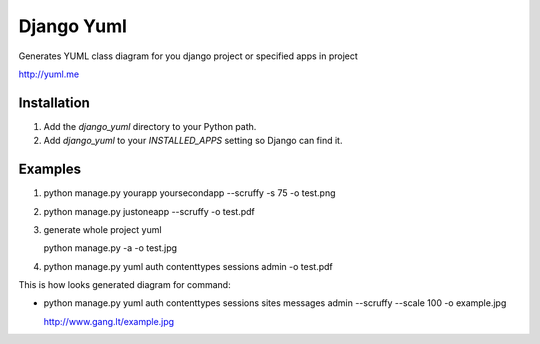 ====================
Django Yuml
====================

Generates YUML class diagram for you django project or specified apps in project

http://yuml.me

Installation
================
#. Add the `django_yuml` directory to your Python path.

#. Add `django_yuml` to your `INSTALLED_APPS` setting so Django can find it.


Examples
================

#. python manage.py yourapp yoursecondapp --scruffy -s 75 -o test.png

#. python manage.py justoneapp --scruffy -o test.pdf

#. generate whole project yuml
   
   python manage.py -a -o test.jpg

#. python manage.py yuml auth contenttypes sessions admin -o test.pdf

This is how looks generated diagram for command: 

- python manage.py yuml auth contenttypes sessions sites messages admin --scruffy --scale 100 -o example.jpg

  http://www.gang.lt/example.jpg